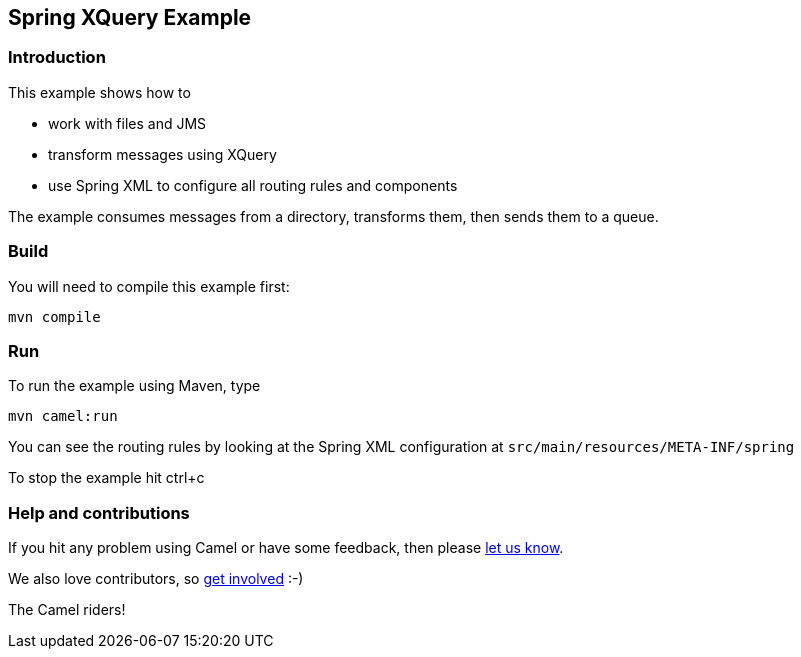 == Spring XQuery Example

=== Introduction

This example shows how to

* work with files and JMS
* transform messages using XQuery
* use Spring XML to configure all routing rules and components

The example consumes messages from a directory, transforms them, then
sends them to a queue.

=== Build

You will need to compile this example first:

....
mvn compile
....

=== Run

To run the example using Maven, type

....
mvn camel:run
....

You can see the routing rules by looking at the Spring XML configuration
at `+src/main/resources/META-INF/spring+`

To stop the example hit ctrl+c

=== Help and contributions

If you hit any problem using Camel or have some feedback, then please
https://camel.apache.org/support.html[let us know].

We also love contributors, so
https://camel.apache.org/contributing.html[get involved] :-)

The Camel riders!

